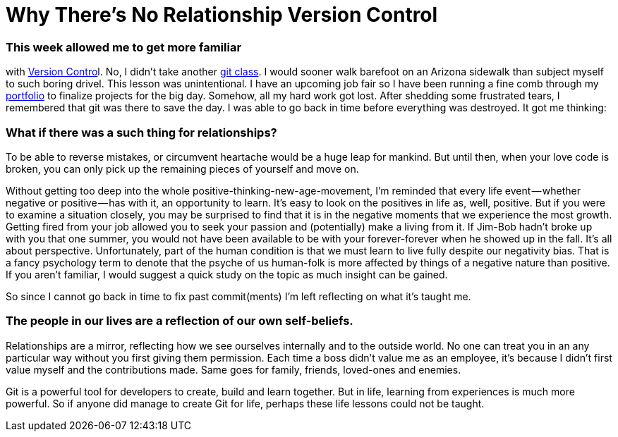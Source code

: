 = Why There's No Relationship Version Control
:hp-tags: Version Control, Git, Code Imitates Life
:hp-image: https://cdn-images-1.medium.com/max/2000/1*Ws4RCD6Pt8UZwWPEgQY0Fg.jpeg

=== This week allowed me to get more familiar 
with link:https://git-scm.com/book/en/v2/Getting-Started-About-Version-Control[Version Contro]l. 
No, I didn’t take another link:https://www.codecademy.com/learn/learn-git[git class]. I would sooner walk barefoot on an Arizona sidewalk than subject myself to such boring drivel. This lesson was unintentional. I have an upcoming job fair so I have been running a fine comb through my link:http://duggiemitchell.github.io[portfolio] to finalize projects for the big day. Somehow, all my hard work got lost. After shedding some frustrated tears, I remembered that git was there to save the day. I was able to go back in time before everything was destroyed.
It got me thinking: 

=== What if there was a such thing for relationships? 

To be able to reverse mistakes, or circumvent heartache would be a huge leap for mankind. But until then, when your love code is broken, you can only pick up the remaining pieces of yourself and move on.

Without getting too deep into the whole positive-thinking-new-age-movement, I’m reminded that every life event — whether negative or positive — has with it, an opportunity to learn. It’s easy to look on the positives in life as, well, positive. But if you were to examine a situation closely, you may be surprised to find that it is in the negative moments that we experience the most growth. Getting fired from your job allowed you to seek your passion and (potentially) make a living from it. If Jim-Bob hadn’t broke up with you that one summer, you would not have been available to be with your forever-forever when he showed up in the fall. It’s all about perspective. Unfortunately, part of the human condition is that we must learn to live fully despite our negativity bias. That is a fancy psychology term to denote that the psyche of us human-folk is more affected by things of a negative nature than positive. If you aren’t familiar, I would suggest a quick study on the topic as much insight can be gained.

So since I cannot go back in time to fix past commit(ments) I'm left reflecting on what it's taught me.

=== The people in our lives are a reflection of our own self-beliefs. 

Relationships are a mirror, reflecting how we see ourselves internally and to the outside world.  No one can treat you in an any particular way without you first giving them permission.  Each time a boss didn't value me as an employee, it's because I didn't first value myself and the contributions made.  Same goes for family, friends, loved-ones and enemies.  

Git is a powerful tool for developers to create, build and learn together.  But in life, learning from experiences is much more powerful. So if anyone did manage to create Git for life, perhaps these life lessons could not be taught.